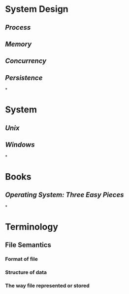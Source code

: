 * System Design
** [[Process]]
** [[Memory]]
** [[Concurrency]]
** [[Persistence]]
*
* System
** [[Unix]]
** [[Windows]]
*
* Books
** [[Operating System: Three Easy Pieces]]
*
* Terminology
** File Semantics
*** Format of file
*** Structure of data
*** The way file represented or stored